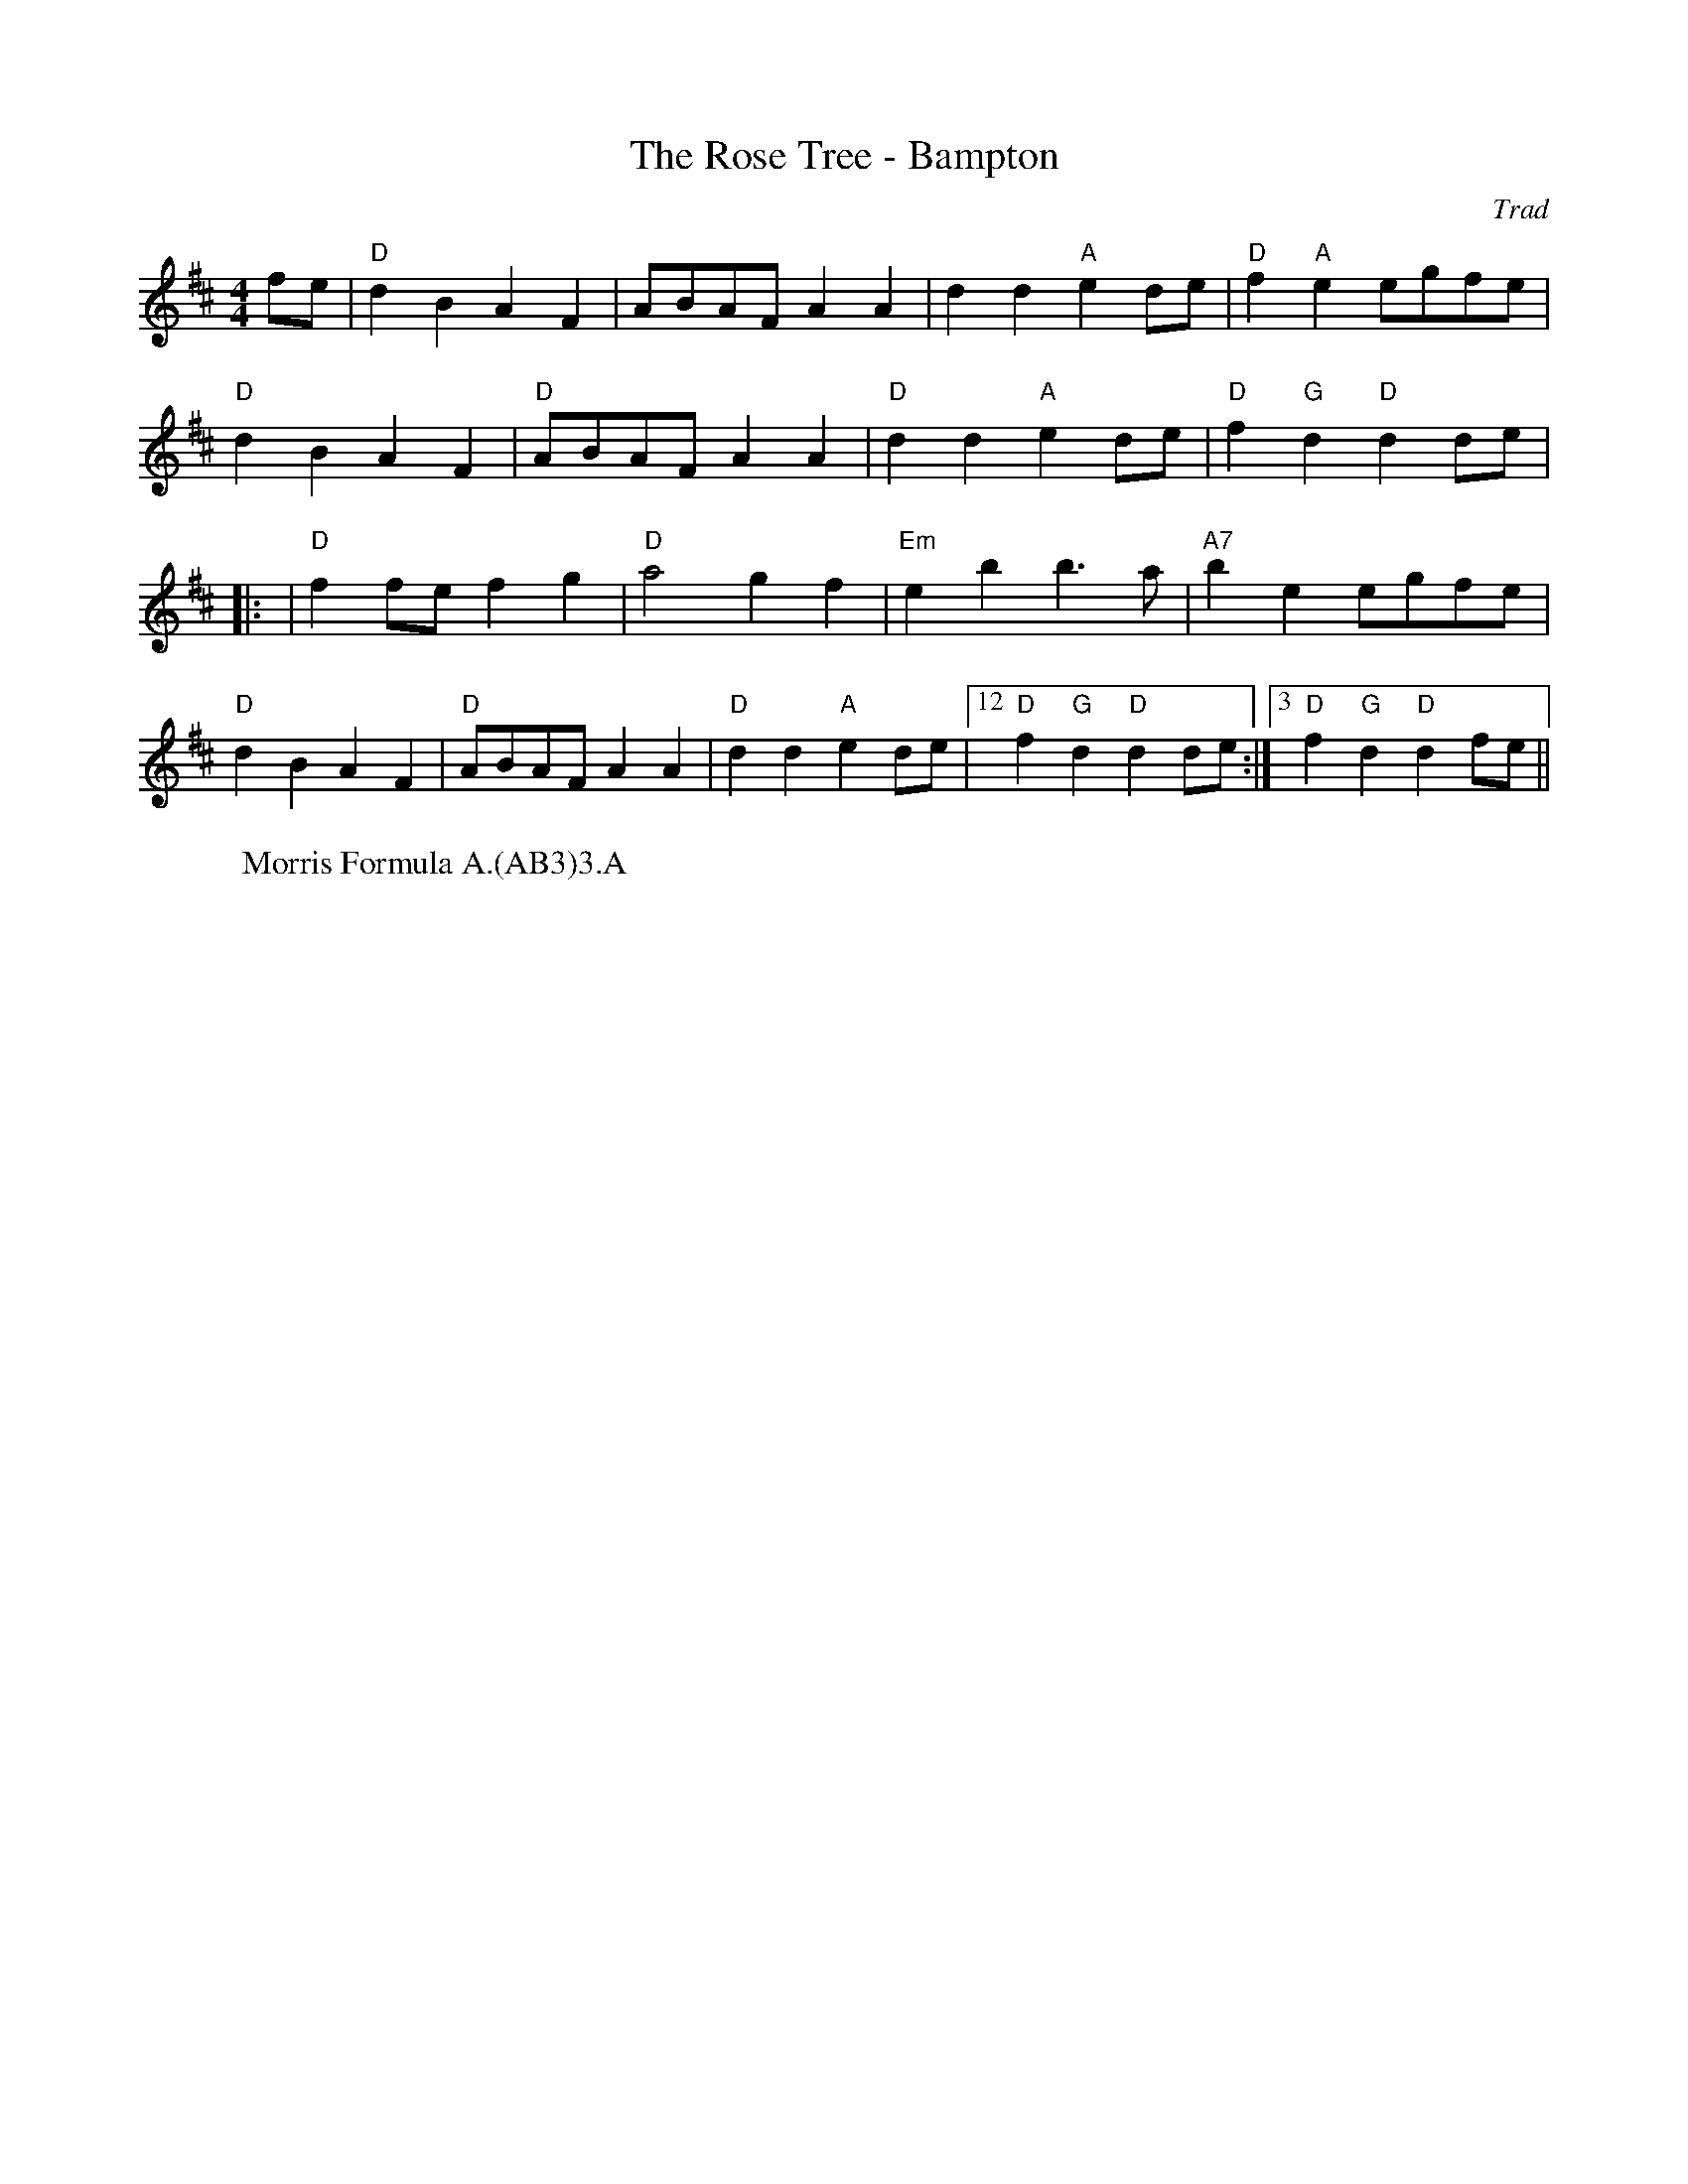 X: 1
T: The Rose Tree - Bampton
C: Trad
R: Rag Morris
M: 4/4
L: 1/4
K: D
Z: ABC transcription by Verge Roller, Mackin & Michael Greene
r: 16
 f/e/ | "D" dB AF | A/B/A/F/ AA |  dd "A" ed/e/ | "D" f "A"e  e/g/f/e/ |
"D" dB AF | "D" A/B/A/F/ AA | "D" dd "A" ed/e/ | "D" f"G"d "D"d d/e/ |
|: | "D" f f/e/ fg | "D" a2 gf | "Em" eb b>a | "A7" be e/g/f/e/ |
"D" dB AF | "D" A/B/A/F/ AA | "D" dd "A" ed/e/ | [12 "D" f "G"d "D" d d/e/ :|[3 "D" f "G"d "D" d f/e/ ||
W: Morris Formula A.(AB3)3.A
